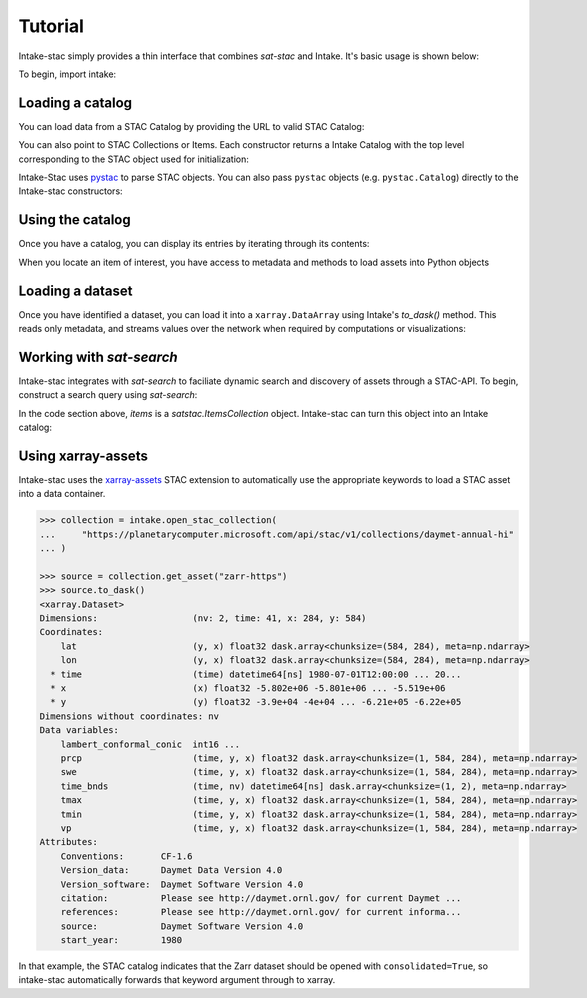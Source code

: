 ========
Tutorial
========

.. ipython:: python
   :suppress:

    import warnings
    with warnings.catch_warnings(record=True) as w:
        warnings.simplefilter("ignore")
        import pandas
        import xarray

Intake-stac simply provides a thin interface that combines `sat-stac` and
Intake. It's basic usage is shown below:

To begin, import intake:

.. ipython:: python

    import intake

Loading a catalog
-----------------

You can load data from a STAC Catalog by providing the URL to valid STAC
Catalog:

.. ipython:: python

    url = 'https://raw.githubusercontent.com/radiantearth/stac-spec/master/examples/catalog.json'
    catalog = intake.open_stac_catalog(url)
    list(catalog)

You can also point to STAC Collections or Items. Each constructor returns a
Intake Catalog with the top level corresponding to the STAC object used for
initialization:

.. ipython:: python
    :verbatim:

    root_url = 'https://raw.githubusercontent.com/sat-utils/sat-stac/master/test/catalog'
    stac_cat = intake.open_stac_catalog(
        f'{root_url}/catalog.json',
    )
    collection_cat = intake.open_stac_collection(
        f'{root_url}/eo/landsat-8-l1/catalog.json',
    )
    items_cat = intake.open_stac_item(
        f'{root_url}/eo/landsat-8-l1/item.json'
    )

Intake-Stac uses `pystac <https://github.com/stac-utils/pystac>`_ to parse
STAC objects. You can also pass ``pystac`` objects (e.g.
``pystac.Catalog``) directly to the Intake-stac constructors:

.. ipython:: python
    :verbatim:

    import pystac

    pystac_cat = pystac.read_file(f'{root_url}/catalog.json')
    cat = intake.open_stac_catalog(pystac_cat)

Using the catalog
-----------------

Once you have a catalog, you can display its entries by iterating through its
contents:

.. ipython:: python

    print(list(catalog))
    cat = catalog['extensions-collection']

    print(list(cat))
    subcat = cat['proj-example']

    items = list(subcat)
    print(items)



When you locate an item of interest, you have access to metadata and methods to load assets into Python objects

.. ipython:: python

    item = subcat['B1']
    print(type(item))
    print(item.metadata)


Loading a dataset
-----------------

Once you have identified a dataset, you can load it into a ``xarray.DataArray``
using Intake's `to_dask()` method. This reads only metadata, and streams values over the network when required by computations or visualizations:

.. ipython:: python

    da = item.to_dask()
    display(da)


Working with `sat-search`
-------------------------

Intake-stac integrates with `sat-search` to faciliate dynamic search and
discovery of assets through a STAC-API. To begin, construct a search query
using `sat-search`:

.. ipython:: python

    import satsearch
    print(satsearch.__version__)

    bbox = [35.48, -3.24, 35.58, -3.14]
    dates = '2020-07-01/2020-08-15'
    URL='https://earth-search.aws.element84.com/v0'
    results = satsearch.Search.search(url=URL,
                                      collections=['sentinel-s2-l2a-cogs'],
                                      datetime=dates,
                                      bbox=bbox,
                                      sort=['-properties.datetime'])

    # 18 items found
    items = results.items()
    print(len(items))
    items.save('single-file-stac.json')

In the code section above, `items` is a `satstac.ItemsCollection` object.
Intake-stac can turn this object into an Intake catalog:

.. ipython:: python

    catalog = intake.open_stac_item_collection('single-file-stac.json')
    list(catalog)

Using xarray-assets
-------------------

Intake-stac uses the `xarray-assets`_ STAC extension to automatically use the appropriate keywords to load a STAC asset into a data container.

.. code-block:: python

   >>> collection = intake.open_stac_collection(
   ...     "https://planetarycomputer.microsoft.com/api/stac/v1/collections/daymet-annual-hi"
   ... )

   >>> source = collection.get_asset("zarr-https")
   >>> source.to_dask()
   <xarray.Dataset>
   Dimensions:                  (nv: 2, time: 41, x: 284, y: 584)
   Coordinates:
       lat                      (y, x) float32 dask.array<chunksize=(584, 284), meta=np.ndarray>
       lon                      (y, x) float32 dask.array<chunksize=(584, 284), meta=np.ndarray>
     * time                     (time) datetime64[ns] 1980-07-01T12:00:00 ... 20...
     * x                        (x) float32 -5.802e+06 -5.801e+06 ... -5.519e+06
     * y                        (y) float32 -3.9e+04 -4e+04 ... -6.21e+05 -6.22e+05
   Dimensions without coordinates: nv
   Data variables:
       lambert_conformal_conic  int16 ...
       prcp                     (time, y, x) float32 dask.array<chunksize=(1, 584, 284), meta=np.ndarray>
       swe                      (time, y, x) float32 dask.array<chunksize=(1, 584, 284), meta=np.ndarray>
       time_bnds                (time, nv) datetime64[ns] dask.array<chunksize=(1, 2), meta=np.ndarray>
       tmax                     (time, y, x) float32 dask.array<chunksize=(1, 584, 284), meta=np.ndarray>
       tmin                     (time, y, x) float32 dask.array<chunksize=(1, 584, 284), meta=np.ndarray>
       vp                       (time, y, x) float32 dask.array<chunksize=(1, 584, 284), meta=np.ndarray>
   Attributes:
       Conventions:       CF-1.6
       Version_data:      Daymet Data Version 4.0
       Version_software:  Daymet Software Version 4.0
       citation:          Please see http://daymet.ornl.gov/ for current Daymet ...
       references:        Please see http://daymet.ornl.gov/ for current informa...
       source:            Daymet Software Version 4.0
       start_year:        1980

In that example, the STAC catalog indicates that the Zarr dataset should be opened with ``consolidated=True``,
so intake-stac automatically forwards that keyword argument through to xarray.

.. _xarray-assets: https://github.com/stac-extensions/xarray-assets
